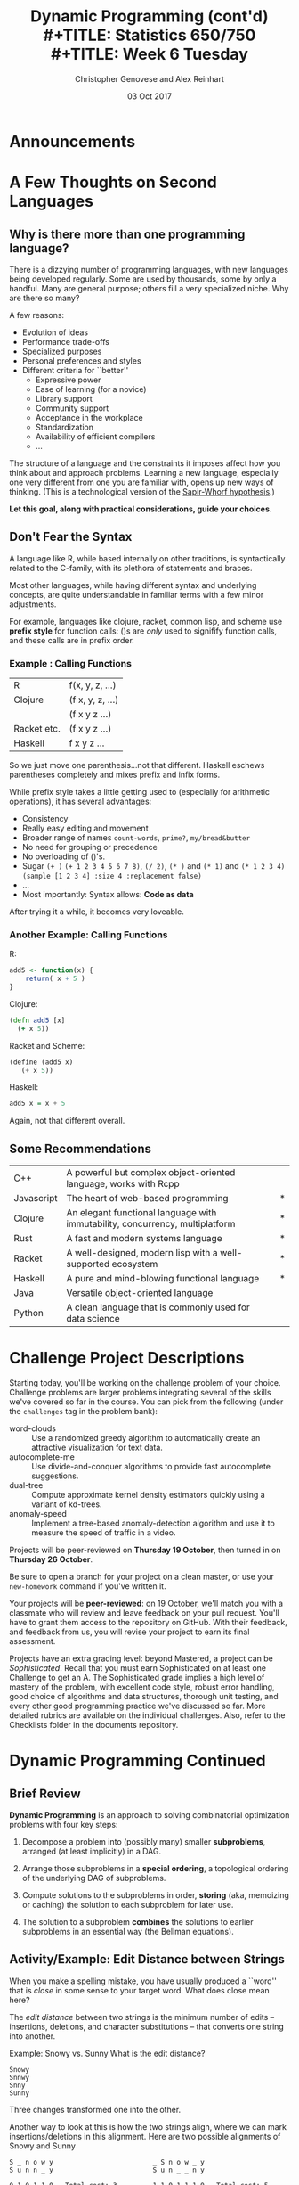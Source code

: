 #+TITLE: Dynamic Programming (cont'd)\\
#+TITLE: Statistics 650/750 \\
#+TITLE: Week 6 Tuesday
#+DATE: 03 Oct 2017
#+AUTHOR: Christopher Genovese and Alex Reinhart

* Announcements
* A Few Thoughts on Second Languages    
** Why is there more than one programming language?

   There is a dizzying number of programming languages, with new
   languages being developed regularly. Some are used by thousands, some
   by only a handful. Many are general purpose; others fill a very
   specialized niche. Why are there so many?

   A few reasons:

   + Evolution of ideas
   + Performance trade-offs
   + Specialized purposes
   + Personal preferences and styles
   + Different criteria for ``better''
     - Expressive power
     - Ease of learning (for a novice)
     - Library support
     - Community support
     - Acceptance in the workplace
     - Standardization
     - Availability of efficient compilers
     - ...
    
   The structure of a language and the constraints it imposes affect how
   you think about and approach problems. Learning a new language,
   especially one very different from one you are familiar with, opens
   up new ways of thinking. (This is a technological version of the
   [[http://www.linguisticsociety.org/resource/language-and-thought][Sapir-Whorf hypothesis]].)

   *Let this goal, along with practical considerations, guide your choices.*
  
** Don't Fear the Syntax

   A language like R, while based internally on other traditions, is syntactically
   related to the C-family, with its plethora of statements and braces.

   Most other languages, while having different syntax and underlying concepts,
   are quite understandable in familiar terms with a few minor adjustments.

   For example, languages like clojure, racket, common lisp, and scheme
   use *prefix style* for function calls: ()s are /only/ used to signifify
   function calls, and these calls are in prefix order.


*** Example : Calling Functions

    | R           | f(x, y, z, ...)  |
    | Clojure     | (f x, y, z, ...) |
    |             | (f x y z ...)    |
    | Racket etc. | (f x y z ...)    |
    | Haskell     | f x y z ...      |

    So we just move one parenthesis...not that different.
    Haskell eschews parentheses completely and mixes prefix
    and infix forms.

    While prefix style takes a little getting used to (especially for
    arithmetic operations), it has several advantages:

    + Consistency
    + Really easy editing and movement
    + Broader range of names ~count-words~, ~prime?~, ~my/bread&butter~
    + No need for grouping or precedence
    + No overloading of ()'s.
    + Sugar       ~(+ )~ ~(+ 1 2 3 4 5 6 7 8)~, ~(/ 2)~,
                  ~(* )~ and ~(* 1)~ and ~(* 1 2 3 4)~
                  ~(sample [1 2 3 4] :size 4 :replacement false)~
    + ...
    + Most importantly: Syntax allows: *Code as data*
  
    After trying it a while, it becomes very loveable.

*** Another Example: Calling Functions

    R:
    #+begin_src R
      add5 <- function(x) {
          return( x + 5 )
      }
    #+end_src

    Clojure:
    #+begin_src clojure
     (defn add5 [x]
       (+ x 5))
    #+end_src

    Racket and Scheme:
    #+begin_src scheme
     (define (add5 x)
        (+ x 5))
    #+end_src

    Haskell:
    #+begin_src haskell
      add5 x = x + 5
    #+end_src

    Again, not that different overall.

** Some Recommendations   

  | C++        | A powerful but complex object-oriented language, works with Rcpp             |   |
  | Javascript | The heart of web-based programming                                           | * |
  | Clojure    | An elegant functional language with immutability, concurrency, multiplatform | * |
  | Rust       | A fast and modern systems language                                           | * |
  | Racket     | A well-designed, modern lisp with a well-supported ecosystem                 | * |
  | Haskell    | A pure and mind-blowing functional language                                  | * |
  | Java       | Versatile object-oriented language                                           |   |
  | Python     | A clean language that is commonly used for data science                      |   |

* Challenge Project Descriptions

  Starting today, you'll be working on the challenge problem of your choice.
  Challenge problems are larger problems integrating several of the skills we've
  covered so far in the course. You can pick from the following (under the
  =challenges= tag in the problem bank):

  - word-clouds :: Use a randomized greedy algorithm to automatically create an
       attractive visualization for text data.
  - autocomplete-me :: Use divide-and-conquer algorithms to provide fast
       autocomplete suggestions.
  - dual-tree :: Compute approximate kernel density estimators quickly
                 using a variant of kd-trees.
  - anomaly-speed :: Implement a tree-based anomaly-detection algorithm and
                     use it to measure the speed of traffic in a video.

  Projects will be peer-reviewed on *Thursday 19 October*, then turned in on
  *Thursday 26 October*.

  Be sure to open a branch for your project on a clean master, or use
  your =new-homework= command if you've written it.

  Your projects will be *peer-reviewed*: on 19 October, we'll match you with a
  classmate who will review and leave feedback on your pull request. You'll have
  to grant them access to the repository on GitHub. With their feedback, and
  feedback from us, you will revise your project to earn its final assessment.

  Projects have an extra grading level: beyond Mastered, a project can be
  /Sophisticated/. Recall that you must earn Sophisticated on at least one
  Challenge to get an A. The Sophisticated grade implies a high level of mastery
  of the problem, with excellent code style, robust error handling, good choice
  of algorithms and data structures, thorough unit testing, and every other good
  programming practice we've discussed so far. More detailed rubrics are
  available on the individual challenges. Also, refer to the Checklists folder
  in the documents repository.

* Dynamic Programming Continued
** Brief Review

   *Dynamic Programming* is an approach to solving combinatorial
   optimization problems with four key steps:

   1. Decompose a problem into (possibly many) smaller *subproblems*,
      arranged (at least implicitly) in a DAG.

   2. Arrange those subproblems in a *special ordering*, a topological
      ordering of the underlying DAG of subproblems.

   3. Compute solutions to the subproblems in order, *storing*
      (aka, memoizing or caching) the solution to each subproblem
      for later use.

   4. The solution to a subproblem *combines* the solutions to
      earlier subproblems in an essential way (the Bellman equations).
   
** Activity/Example: Edit Distance between Strings
   When you make a spelling mistake, you have usually produced a
   ``word'' that is /close/ in some sense to your target word.
   What does close mean here?

   The /edit distance/ between two strings is the minimum number
   of edits -- insertions, deletions, and character substitutions --
   that converts one string into another.

   Example: Snowy vs. Sunny  What is the edit distance?
   #+begin_example
            Snowy
            Snnwy
            Snny
            Sunny
   #+end_example
   Three changes transformed one into the other.

   Another way to look at this is how the two strings align, where
   we can mark insertions/deletions in this alignment.
   Here are two possible alignments of Snowy and Sunny

   #+begin_example
      S _ n o w y                         _ S n o w _ y
      S u n n _ y                         S u n _ _ n y

      0 1 0 1 1 0   Total cost: 3         1 1 0 1 1 1 0   Total cost: 5
   #+end_example

   How can we find the edit distance for any two strings edit(s,t)?

   To do that, we need to identify subproblems whose solutions we
   can combine to solve the larger problem.

   To this end, consider another example: EXPONENTIAL vs. POLYNOMIAL.

   We will consider *prefixes* of each string. So consider several
   prefix pairs:

   #+begin_example
    EXPONENTIAL    EXPONENTIA   EXPONENTIA
    POLYNOMIA      POLYNOMIAL   POLYNOMIA

    edit = x       edit = y     edit = z
   #+end_example

   What is the edit distance of EXPONENTIAL and POLYNOMIAL
   given x, y, and z?

   + We can add a '_' after POLYNOMIA giving cost 1 + x.
   + We can add a '_' after EXPONENTIA giving cost 1 + y.
   + The L after POLYNOMIA and EXPONENTIA giving cost z.

   Thus, the edit distance is:  ~min(1 + x, 1 + y, z)~.

   These prefixes form our /subproblems/.  The result is:
   #+begin_example
   E X P O N E N _ T I A L
   _ _ P O L Y N O M I A L
   1 1 0 0 1 1 0 1 1 0 0 0

   Edit distance: 6
   #+end_example

*** Questions
    + Formally, what are the subproblems?
    + Are these subproblems arranged in a DAG?
    + How do we combine subproblems? (The Bellman Equations)
      
*** Answers
    We will use a common strategy: prefixes to find subproblems.

    Specifically, to find edit(s,t), we can create a subproblem
    by finding E_ij = edit(s[1..i],t[1..j]).

    We can express these subproblem solutions in terms of smaller
    subproblems. Consider the last entry in each substring.

    Either $s_i$ is matched up with an extra character, or $t_j$ is,
    or both characters are matched up with each other, in which case
    they can be the same or not. When there is a mismatch (insertion
    or deletion) the cost is one plus the cost of the smaller string;
    if the two are both present but there is a difference (substitution),
    the cost is 1 plus the cost with both smaller lists. 

    \begin{equation*}
    E_{ij} = \min(1 + E_{i-1,j}, 1 + E_{i,j-1}, (s_i \ne t_j) + E_{i-1,j-1}),
    \end{equation*}

    Notice that we have a boundary case: $E_{0j} = j$ and $E_{i0} = i$.
    Why? This gives us the DAG.
    
    The elements of the DAG:
    + Each pair $s_i$ and $t_j$ represents one node in the graph.
    + Each node is linked to the three nodes corresponding to
      1. $s_{i+1}$ and $t_{j+1}$,
      2. $s_i$ and $t_{j+1}$, and
      3. $s_{i+1}$ and $t_j$. 
      
    See the Figure below for the DAG that results from
    comparing two specific words. 

    #+ATTR_ORG: :width 1200
    [[file:./Figures/lexico.png][lexico.png]]

*** Activity

    Get files =edit-fix.r= or =edit-fix.py= from the =documents= repository
    (in =ClassFiles/week6=) and rename the file to =edit.r= or =edit.py=.

    Fix the missing code to compute edit distance and alignment functions.
    Feel free to work with someone.

*** Application: Fast file differences

    Programs diff, git-diff, rsync use such algorithms (along with
    related dynamic programming problem Longest Common Subsequence) to
    quickly find meaningful ways to describe differences between
    arbitrary text files.
    
*** Application: Genetic Alignment

    Use edit distance logic to find the best alignment between
    two sequences of genetic bases (A, T, C, G). We allow our
    alignment to include gaps ('_') in either or both sequences.

    Given two sequences, we can score our alignment by summing
    a score at each position based on whether the bases match,
    mismatch, or include a gap.

    #+begin_example
    C G A A T G C C A A A
    C A G T A A G G C C T T A A

    C _ G _ A A T G C C _ A A A
    C A G T A A G G C C T T A A
    m g m g m m x m m m g x m m

    Score = 3*gap + 2*mismatch + 9*match
    #+end_example

    With (sub-)sequences, S and T, let S' and T' respectively, be
    the sequences without the last base. There are then three
    subproblems to solve to align(S,T):

      + align(S,T')
      + align(S',T)
      + align(S',T')    

    The score for S and T is the biggest score of:

      + score(align(S,T')) + gap
      + score(align(S',T)) + gap
      + score(align(S',T')) + match if last characters of S,T match
      + score(align(S',T')) + mismatch if last characters do not match            

    The boundary cases (e.g., zero or one character sequences)
    are easy to compute directly.

*** Question: Longest Common Subsequence

    If we want to find the longest common subsequence (LCS) between two
    strings, how can we adapt the logic underlying this edit distance
    example to find a dynamic programming solution?

    #+begin_example
    Again look at the last element of substring pairs.
    Either:
      + They both contribute to the LCS: $D_{ij} = D_{i-1,j-1} + 1$.
      + Or at least one does not: $D_{ij} = \max(D_{i-1,j}, D_{i,j-1})$.
    #+end_example

** Example: Hidden Markov Models and Reinforcement Learning
*** Hidden Markov Models   

   In a Hidden Markov Model, the states of a system follow
   a discrete-time Markov chain with initial distribution
   $\alpha$ and transition probability matrix $P$, but we do not
   get to observe those states.

   Instead we observe signals/symbols that represent
   noisy measurements of the state. In state $s$, we
   observe symbol $y$ with probability $Q_{sy}$.  These
   measurements are assumed conditionally independent
   of everything else given the state.

   This model is denoted HMM$\langle\alpha,P,Q\rangle$.

   Many applications:
   + Natural language processing
   + Bioinformatics
   + Image Analysis
   + Learning Sciences
   + ...

   If we denote the hidden Markov chain by $X$ and the
   observed signals/symbols by $Y$, then there are fast recursive
   algorithms for finding the *marginal* distribution
   of a state given the observed signals/symbols and the
   parameters.

   But usually, we want to reconstruct the *sequence* of hidden states.
   That is, we want to find:

   \begin{equation*}
    \mathop{\rm argmax}\limits_{s_{0..n}} P_\theta\left\{ X_{0..n} = s_{0..n} | Y_{0..n} = y_{0..n} \right\}
   \end{equation*}

   It is sufficient for our purposes to solve a related problem

   \begin{equation*}
    v_k(s) = \mathop{\rm argmax}\limits_{s_{0..k-1}} P_\theta\left\{ X_{0..k-1} = s_{0..k-1}, X_k = s, Y_{0..k} = y_{0..k} \right\}
   \end{equation*}

   Then we have

   \begin{equation*}
     v_k(s) = Q_{s,y_k} \max_r P_{rs} v_{k-1}(r),
   \end{equation*}

   which gives us a dynamic programming solution.

   \begin{equation*}
    \max_s v_n(s) = Q_{w_n,y_n} \max_r P_{r,w_n} v_{n-1} (r)
   \end{equation*}

   where $w_n = {\rm argmax}_s v_k(s)$.

   This is a DAG of subproblems.
   
*** Reinforcement Learning

    Reinforcement Learning builds on a similar representation where we
    have a Markov chain whose state transitions we can influence through
    actions. We get rewards and penalties over time depending on what
    state the chain is in.

    We learn by interacting with our environment: making decisions,
    taking actions, and then (possibly much later) achieving some reward
    or penalty.

    /Reinforcement learning/ is a statistical framework for capturing
    this process.

    A goal-directed learner, or *agent*, learns how to map situations
    (i.e., states) to actions so as to maximize some numerical reward.

     + The agent must discover the value of an action by trying it.
     + The agent's actions may affect not only the immediate reward but
       also the next state -- and through that the downstream rewards as
       well.

    These two features -- /value discovery/ and /delayed reward/ -- are
    important features of the reinforcement learning problem.

**** Examples

     + Playing tic-tac-toe against an imperfect player.

     + The agent plays a game of chess against an opponent.

     + An adaptive controller adjusts a petroleum refinery's operation
       in real time to optimize some trade-off among yield, cost, and
       quantity.

     + A gazelle calf struggles to stand after birth and is running in less than an hour.

     + An autonomous, cleaning robot searches for trash among several
       rooms but must take care to return to a recharging station when
       power gets low.

     + Phil prepares his breakfast.

    Common themes: interaction, goals, rewards, uncertainty, planning,
    monitoring

**** Elements of Reinforcement Learning

     + The *agent* -- the entity that is learning

     + The *environment* -- the context in which the agent is operating,
       often represented by a /state space/.

     + A *policy* -- determines the agent's behavior.

       It is a function mapping from states of the environment to
       *actions* (or distributions over actions) to take in that state.

     + A *reward function* -- defines the agent's *goal*.

       It maps each state or each state and action pair to a single
       number (called the /reward/) that measures the desirability
       of that state or state-and-action.

       The reward at any state (or state-action pair) is immediate. The
       agent's overall goal is to maximize the /accumulated/ reward.

     + A *value function* -- indicates the accumulated desirability
       of each state (or state-action pair).

       Roughly speaking, the value function at a state is the expected
       accumulated reward an agent can receive starting at that state
       (by choosing ``good'' actions). The value function captures the
       delayed rewards.

     + An *environment model* (Optional) -- mimics the environment for
       planning purposes.
   
**** Markov Decision Processes

    We model reinforcment using a /Markov Decision Process/.

    This is a discrete-time stochastic process on a state space S where
    the probabilities of transitions between states are governed by
    Markov transition probabilities for each action the agent can choose
    from a set A.

    The goal is to maximize the cumulative reward (possibly discounted)
    over time (with reward r(X_k) at time k).

    Using the Markov structure of the process allows us to find
    good (or even optimal) decision /policies/.

